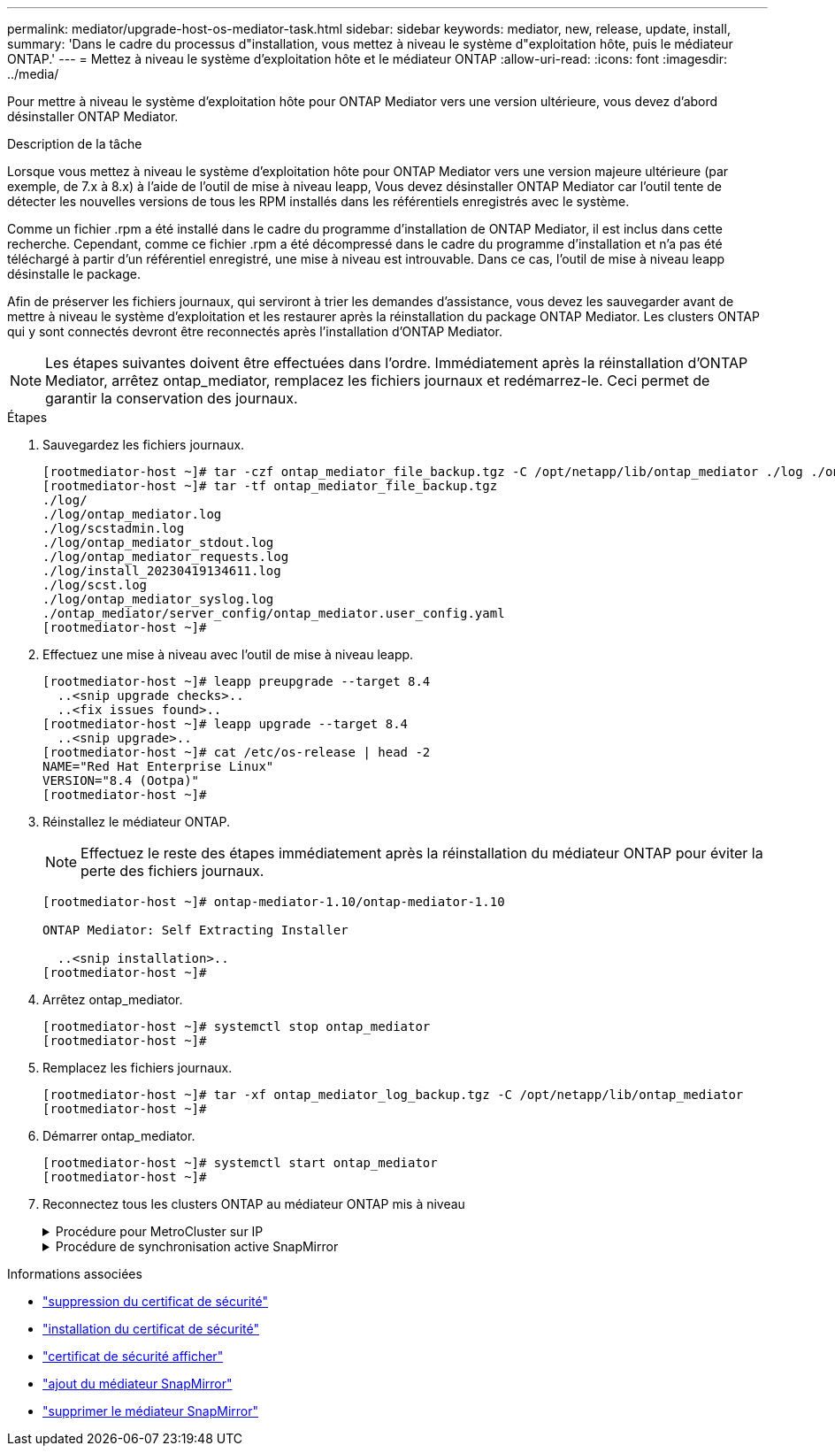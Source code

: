---
permalink: mediator/upgrade-host-os-mediator-task.html 
sidebar: sidebar 
keywords: mediator, new, release, update, install, 
summary: 'Dans le cadre du processus d"installation, vous mettez à niveau le système d"exploitation hôte, puis le médiateur ONTAP.' 
---
= Mettez à niveau le système d'exploitation hôte et le médiateur ONTAP
:allow-uri-read: 
:icons: font
:imagesdir: ../media/


[role="lead"]
Pour mettre à niveau le système d'exploitation hôte pour ONTAP Mediator vers une version ultérieure, vous devez d'abord désinstaller ONTAP Mediator.

.Description de la tâche
Lorsque vous mettez à niveau le système d'exploitation hôte pour ONTAP Mediator vers une version majeure ultérieure (par exemple, de 7.x à 8.x) à l'aide de l'outil de mise à niveau leapp, Vous devez désinstaller ONTAP Mediator car l'outil tente de détecter les nouvelles versions de tous les RPM installés dans les référentiels enregistrés avec le système.

Comme un fichier .rpm a été installé dans le cadre du programme d'installation de ONTAP Mediator, il est inclus dans cette recherche. Cependant, comme ce fichier .rpm a été décompressé dans le cadre du programme d'installation et n'a pas été téléchargé à partir d'un référentiel enregistré, une mise à niveau est introuvable. Dans ce cas, l'outil de mise à niveau leapp désinstalle le package.

Afin de préserver les fichiers journaux, qui serviront à trier les demandes d'assistance, vous devez les sauvegarder avant de mettre à niveau le système d'exploitation et les restaurer après la réinstallation du package ONTAP Mediator. Les clusters ONTAP qui y sont connectés devront être reconnectés après l'installation d'ONTAP Mediator.


NOTE: Les étapes suivantes doivent être effectuées dans l'ordre. Immédiatement après la réinstallation d'ONTAP Mediator, arrêtez ontap_mediator, remplacez les fichiers journaux et redémarrez-le. Ceci permet de garantir la conservation des journaux.

.Étapes
. Sauvegardez les fichiers journaux.
+
....
[rootmediator-host ~]# tar -czf ontap_mediator_file_backup.tgz -C /opt/netapp/lib/ontap_mediator ./log ./ontap_mediator/server_config/ontap_mediator.user_config.yaml
[rootmediator-host ~]# tar -tf ontap_mediator_file_backup.tgz
./log/
./log/ontap_mediator.log
./log/scstadmin.log
./log/ontap_mediator_stdout.log
./log/ontap_mediator_requests.log
./log/install_20230419134611.log
./log/scst.log
./log/ontap_mediator_syslog.log
./ontap_mediator/server_config/ontap_mediator.user_config.yaml
[rootmediator-host ~]#
....
. Effectuez une mise à niveau avec l'outil de mise à niveau leapp.
+
....
[rootmediator-host ~]# leapp preupgrade --target 8.4
  ..<snip upgrade checks>..
  ..<fix issues found>..
[rootmediator-host ~]# leapp upgrade --target 8.4
  ..<snip upgrade>..
[rootmediator-host ~]# cat /etc/os-release | head -2
NAME="Red Hat Enterprise Linux"
VERSION="8.4 (Ootpa)"
[rootmediator-host ~]#
....
. Réinstallez le médiateur ONTAP.
+

NOTE: Effectuez le reste des étapes immédiatement après la réinstallation du médiateur ONTAP pour éviter la perte des fichiers journaux.

+
....
[rootmediator-host ~]# ontap-mediator-1.10/ontap-mediator-1.10

ONTAP Mediator: Self Extracting Installer

  ..<snip installation>..
[rootmediator-host ~]#
....
. Arrêtez ontap_mediator.
+
....
[rootmediator-host ~]# systemctl stop ontap_mediator
[rootmediator-host ~]#
....
. Remplacez les fichiers journaux.
+
....
[rootmediator-host ~]# tar -xf ontap_mediator_log_backup.tgz -C /opt/netapp/lib/ontap_mediator
[rootmediator-host ~]#
....
. Démarrer ontap_mediator.
+
....
[rootmediator-host ~]# systemctl start ontap_mediator
[rootmediator-host ~]#
....
. Reconnectez tous les clusters ONTAP au médiateur ONTAP mis à niveau
+
.Procédure pour MetroCluster sur IP
[%collapsible]
====
....
siteA::> metrocluster configuration-settings mediator show
Mediator IP     Port    Node                    Configuration Connection
                                                Status        Status
--------------- ------- ----------------------- ------------- -----------
172.31.40.122
                31784   siteA-node2             true          false
                        siteA-node1             true          false
                        siteB-node2             true          false
                        siteB-node2             true          false
siteA::> metrocluster configuration-settings mediator remove
Removing the mediator and disabling Automatic Unplanned Switchover. It may take a few minutes to complete.
Please enter the username for the mediator: mediatoradmin
Please enter the password for the mediator:
Confirm the mediator password:
Automatic Unplanned Switchover is disabled for all nodes...
Removing mediator mailboxes...
Successfully removed the mediator.

siteA::> metrocluster configuration-settings mediator add -mediator-address 172.31.40.122
Adding the mediator and enabling Automatic Unplanned Switchover. It may take a few minutes to complete.
Please enter the username for the mediator: mediatoradmin
Please enter the password for the mediator:
Confirm the mediator password:
Successfully added the mediator.

siteA::> metrocluster configuration-settings mediator show
Mediator IP     Port    Node                    Configuration Connection
                                                Status        Status
--------------- ------- ----------------------- ------------- -----------
172.31.40.122
                31784   siteA-node2             true          true
                        siteA-node1             true          true
                        siteB-node2             true          true
                        siteB-node2             true          true
siteA::>
....
====
+
.Procédure de synchronisation active SnapMirror
[%collapsible]
====
Pour la synchronisation active SnapMirror, si vous avez installé votre certificat TLS en dehors du répertoire /opt/netapp, vous n'avez pas besoin de le réinstaller. Si vous utilisiez le certificat auto-signé généré par défaut ou si vous placez votre certificat personnalisé dans le répertoire /opt/netapp, vous devez le sauvegarder et le restaurer.

....
peer1::> snapmirror mediator show
Mediator Address Peer Cluster     Connection Status Quorum Status
---------------- ---------------- ----------------- -------------
172.31.49.237    peer2            unreachable       true

peer1::> snapmirror mediator remove -mediator-address 172.31.49.237 -peer-cluster peer2

Info: [Job 39] 'mediator remove' job queued

peer1::> job show -id 39
                            Owning
Job ID Name                 Vserver    Node           State
------ -------------------- ---------- -------------- ----------
39     mediator remove      peer1      peer1-node1    Success
     Description: Removing entry in mediator

peer1::> security certificate show -common-name ONTAPMediatorCA
Vserver    Serial Number   Certificate Name                       Type
---------- --------------- -------------------------------------- ------------
peer1
        4A790360081F41145E14C5D7CE721DC6C210007F
                        ONTAPMediatorCA                        server-ca
    Certificate Authority: ONTAP Mediator CA
        Expiration Date: Mon Apr 17 10:27:54 2073

peer1::> security certificate delete -common-name ONTAPMediatorCA *
1 entry was deleted.

 peer1::> security certificate install -type server-ca -vserver peer1

Please enter Certificate: Press <Enter> when done
  ..<snip ONTAP Mediator CA public key>..

You should keep a copy of the CA-signed digital certificate for future reference.

The installed certificate's CA and serial number for reference:
CA: ONTAP Mediator CA
serial: 44786524464C5113D5EC966779D3002135EA4254

The certificate's generated name for reference: ONTAPMediatorCA

peer2::> security certificate delete -common-name ONTAPMediatorCA *
1 entry was deleted.

peer2::> security certificate install -type server-ca -vserver peer2

 Please enter Certificate: Press <Enter> when done
..<snip ONTAP Mediator CA public key>..


You should keep a copy of the CA-signed digital certificate for future reference.

The installed certificate's CA and serial number for reference:
CA: ONTAP Mediator CA
serial: 44786524464C5113D5EC966779D3002135EA4254

The certificate's generated name for reference: ONTAPMediatorCA

peer1::> snapmirror mediator add -mediator-address 172.31.49.237 -peer-cluster peer2 -username mediatoradmin

Notice: Enter the mediator password.

Enter the password:
Enter the password again:

Info: [Job: 43] 'mediator add' job queued

peer1::> job show -id 43
                            Owning
Job ID Name                 Vserver    Node           State
------ -------------------- ---------- -------------- ----------
43     mediator add         peer1      peer1-node2    Success
    Description: Creating a mediator entry

peer1::> snapmirror mediator show
Mediator Address Peer Cluster     Connection Status Quorum Status
---------------- ---------------- ----------------- -------------
172.31.49.237    peer2            connected         true

peer1::>

....
====


.Informations associées
* link:https://docs.netapp.com/us-en/ontap-cli/security-certificate-delete.html["suppression du certificat de sécurité"^]
* link:https://docs.netapp.com/us-en/ontap-cli/security-certificate-install.html["installation du certificat de sécurité"^]
* link:https://docs.netapp.com/us-en/ontap-cli/security-certificate-show.html["certificat de sécurité afficher"^]
* link:https://docs.netapp.com/us-en/ontap-cli/snapmirror-mediator-add.html["ajout du médiateur SnapMirror"^]
* link:https://docs.netapp.com/us-en/ontap-cli/snapmirror-mediator-remove.html["supprimer le médiateur SnapMirror"^]

